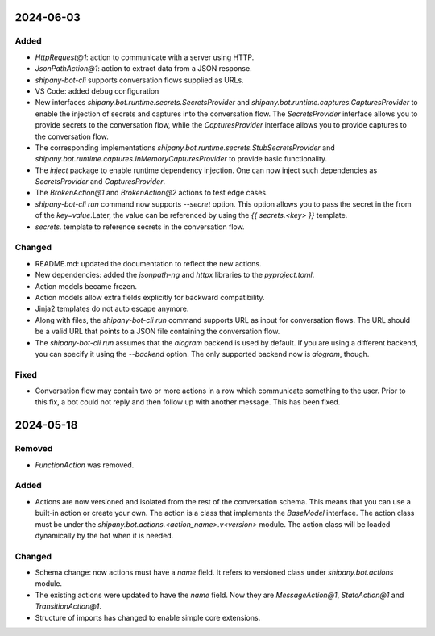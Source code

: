 
2024-06-03
==========

Added
-----

- `HttpRequest@1`: action to communicate with a server using HTTP.
- `JsonPathAction@1`: action to extract data from a JSON response.
- `shipany-bot-cli` supports conversation flows supplied as URLs.
- VS Code: added debug configuration

- New interfaces `shipany.bot.runtime.secrets.SecretsProvider` and `shipany.bot.runtime.captures.CapturesProvider` to enable the injection of secrets and captures into the conversation flow. The `SecretsProvider` interface allows you to provide secrets to the conversation flow, while the `CapturesProvider` interface allows you to provide captures to the conversation flow.
- The corresponding implementations `shipany.bot.runtime.secrets.StubSecretsProvider` and `shipany.bot.runtime.captures.InMemoryCapturesProvider` to provide basic functionality.
- The `inject` package to enable runtime dependency injection. One can now inject such dependencies as `SecretsProvider` and `CapturesProvider`.
- The `BrokenAction@1` and `BrokenAction@2` actions to test edge cases.
- `shipany-bot-cli run` command now supports `--secret` option. This option allows you to pass the secret in the from of the `key=value`.Later, the value can be referenced by using the `{{ secrets.<key> }}` template.
- `secrets.` template to reference secrets in the conversation flow.

Changed
-------

- README.md: updated the documentation to reflect the new actions.
- New dependencies: added the `jsonpath-ng` and `httpx` libraries to the `pyproject.toml`.
- Action models became frozen.
- Action models allow extra fields explicitly for backward compatibility.
- Jinja2 templates do not auto escape anymore.

- Along with files, the `shipany-bot-cli run` command supports URL as input for conversation flows. The URL should be a valid URL that points to a JSON file containing the conversation flow.
- The `shipany-bot-cli run` assumes that the `aiogram` backend is used by default. If you are using a different backend, you can specify it using the `--backend` option. The only supported backend now is `aiogram`, though.

Fixed
-----

- Conversation flow may contain two or more actions in a row which communicate something to the user. Prior to this fix, a bot could not reply and then follow up with another message. This has been fixed.

2024-05-18
==========

Removed
-------

- `FunctionAction` was removed.

Added
-----

- Actions are now versioned and isolated from the rest of the conversation schema. This means that you can use a built-in action or create your own. The action is a class that implements the `BaseModel` interface. The action class must be under the `shipany.bot.actions.<action_name>.v<version>` module. The action class will be loaded dynamically by the bot when it is needed.

Changed
-------

- Schema change: now actions must have a `name` field. It refers to versioned class under `shipany.bot.actions` module.
- The existing actions were updated to have the `name` field. Now they are `MessageAction@1`, `StateAction@1` and `TransitionAction@1`.
- Structure of imports has changed to enable simple core extensions.
